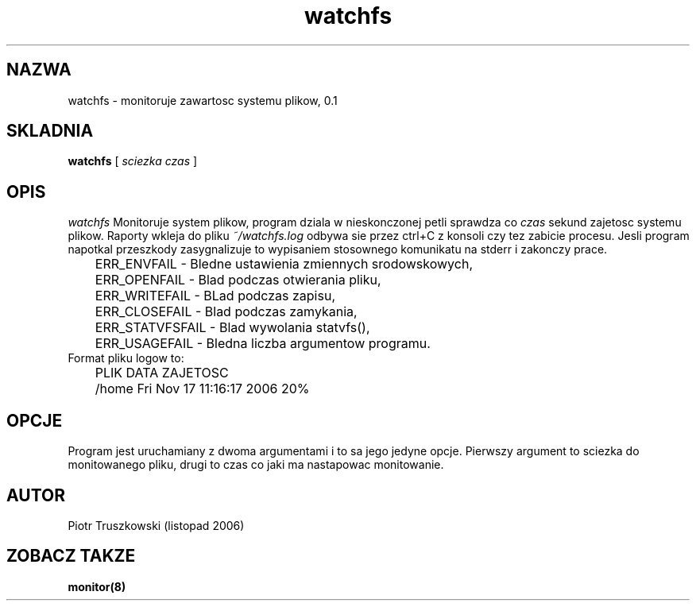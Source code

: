 .PU
.TH watchfs "0.1"
.SH NAZWA
watchfs \- monitoruje zawartosc systemu plikow, 0.1
.br

.SH SKLADNIA
.ll +8
.B watchfs
[
.I "sciezka \& czas"
]
.ll -8
.br

.SH OPIS
.I watchfs
Monitoruje system plikow, program dziala w nieskonczonej 
petli sprawdza co 
.I "czas" 
sekund zajetosc systemu plikow. 
Raporty wkleja do pliku 
.I "~/watchfs.log"
. Wyjscie z programu 
odbywa sie przez ctrl+C z konsoli czy tez zabicie procesu. 
Jesli program napotkal przeszkody zasygnalizuje to wypisaniem 
stosownego komunikatu na stderr i zakonczy prace.
.br 
	ERR_ENVFAIL     \- Bledne ustawienia zmiennych srodowskowych,
.br 
	ERR_OPENFAIL    \- Blad podczas otwierania pliku,
.br 
	ERR_WRITEFAIL   \- BLad podczas zapisu,
.br 
	ERR_CLOSEFAIL   \- Blad podczas zamykania,
.br 
	ERR_STATVFSFAIL \- Blad wywolania statvfs(),
.br 
	ERR_USAGEFAIL   \- Bledna liczba argumentow programu.
.br
Format pliku logow to:
.br 
	PLIK    DATA                      ZAJETOSC
.br 
	/home   Fri Nov 17 11:16:17 2006  20%
	
.SH OPCJE
Program jest uruchamiany z dwoma argumentami i to sa jego 
jedyne opcje. Pierwszy argument to sciezka do monitowanego 
pliku, drugi to czas co jaki ma nastapowac monitowanie.

.SH AUTOR
Piotr Truszkowski (listopad 2006)

.SH ZOBACZ TAKZE
.BR monitor(8)